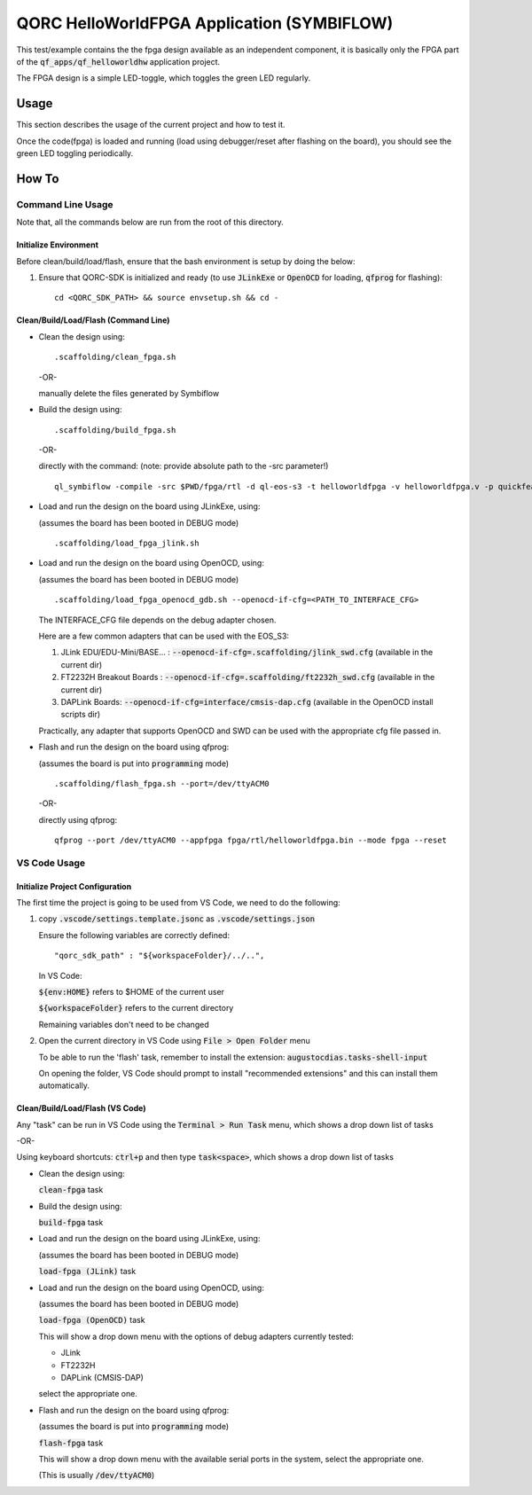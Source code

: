 QORC HelloWorldFPGA Application (SYMBIFLOW)
===========================================

This test/example contains the the fpga design available as an independent component, it is basically only the FPGA part of the :code:`qf_apps/qf_helloworldhw` application project.

The FPGA design is a simple LED-toggle, which toggles the green LED regularly.


Usage
-----

This section describes the usage of the current project and how to test it.

Once the code(fpga) is loaded and running 
(load using debugger/reset after flashing on the board), 
you should see the green LED toggling periodically.


How To
------

Command Line Usage
~~~~~~~~~~~~~~~~~~

Note that, all the commands below are run from the root of this directory.

Initialize Environment
**********************

Before clean/build/load/flash, ensure that the bash environment is setup by doing the below:

1. Ensure that QORC-SDK is initialized and ready (to use :code:`JLinkExe` or :code:`OpenOCD` for loading, :code:`qfprog` for flashing):

   ::

     cd <QORC_SDK_PATH> && source envsetup.sh && cd -


Clean/Build/Load/Flash (Command Line)
*************************************

- Clean the design using:

  ::

    .scaffolding/clean_fpga.sh

  -OR-

  manually delete the files generated by Symbiflow

- Build the design using:

  ::

    .scaffolding/build_fpga.sh

  -OR-

  directly with the command:
  (note: provide absolute path to the -src parameter!)

  ::

    ql_symbiflow -compile -src $PWD/fpga/rtl -d ql-eos-s3 -t helloworldfpga -v helloworldfpga.v -p quickfeather.pcf -P PU64 -dump binary openocd jlink

- Load and run the design on the board using JLinkExe, using:

  (assumes the board has been booted in DEBUG mode)

  ::

    .scaffolding/load_fpga_jlink.sh

- Load and run the design on the board using OpenOCD, using:

  (assumes the board has been booted in DEBUG mode)

  ::

    .scaffolding/load_fpga_openocd_gdb.sh --openocd-if-cfg=<PATH_TO_INTERFACE_CFG>

  The INTERFACE_CFG file depends on the debug adapter chosen.

  Here are a few common adapters that can be used with the EOS_S3:
  
  1. JLink EDU/EDU-Mini/BASE... : :code:`--openocd-if-cfg=.scaffolding/jlink_swd.cfg` (available in the current dir)
  2. FT2232H Breakout Boards : :code:`--openocd-if-cfg=.scaffolding/ft2232h_swd.cfg` (available in the current dir)
  3. DAPLink Boards: :code:`--openocd-if-cfg=interface/cmsis-dap.cfg` (available in the OpenOCD install scripts dir)

  Practically, any adapter that supports OpenOCD and SWD can be used with the appropriate cfg file passed in.

- Flash and run the design on the board using qfprog:

  (assumes the board is put into :code:`programming` mode)

  ::

    .scaffolding/flash_fpga.sh --port=/dev/ttyACM0

  -OR-

  directly using qfprog:

  ::

    qfprog --port /dev/ttyACM0 --appfpga fpga/rtl/helloworldfpga.bin --mode fpga --reset


VS Code Usage
~~~~~~~~~~~~~

Initialize Project Configuration
********************************

The first time the project is going to be used from VS Code, we need to do the following:

1. copy :code:`.vscode/settings.template.jsonc` as :code:`.vscode/settings.json`

   Ensure the following variables are correctly defined:

   ::

     "qorc_sdk_path" : "${workspaceFolder}/../..",

   In VS Code:

   :code:`${env:HOME}` refers to $HOME of the current user

   :code:`${workspaceFolder}` refers to the current directory

   Remaining variables don't need to be changed

2. Open the current directory in VS Code using :code:`File > Open Folder` menu
   
   To be able to run the 'flash' task, remember to install the extension: :code:`augustocdias.tasks-shell-input`

   On opening the folder, VS Code should prompt to install "recommended extensions" and this can install them automatically.


Clean/Build/Load/Flash (VS Code)
********************************

Any "task" can be run in VS Code using the :code:`Terminal > Run Task` menu, which shows a drop down list of tasks

-OR-

Using keyboard shortcuts: :code:`ctrl+p` and then type :code:`task<space>`, which shows a drop down list of tasks

- Clean the design using:
  
  :code:`clean-fpga` task

- Build the design using:

  :code:`build-fpga` task

- Load and run the design on the board using JLinkExe, using:

  (assumes the board has been booted in DEBUG mode)

  :code:`load-fpga (JLink)` task

- Load and run the design on the board using OpenOCD, using:

  (assumes the board has been booted in DEBUG mode)

  :code:`load-fpga (OpenOCD)` task

  This will show a drop down menu with the options of debug adapters currently tested:

  - JLink
  - FT2232H
  - DAPLink (CMSIS-DAP)

  select the appropriate one.

- Flash and run the design on the board using qfprog:

  (assumes the board is put into :code:`programming` mode)

  :code:`flash-fpga` task

  This will show a drop down menu with the available serial ports in the system, select the appropriate one.
  
  (This is usually :code:`/dev/ttyACM0`)
